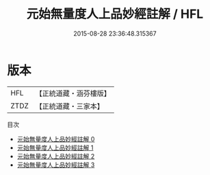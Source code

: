 #+TITLE: 元始無量度人上品妙經註解 / HFL

#+DATE: 2015-08-28 23:36:48.315367
* 版本
 |       HFL|【正統道藏・涵芬樓版】|
 |      ZTDZ|【正統道藏・三家本】|
目次
 - [[file:KR5a0093_000.txt][元始無量度人上品妙經註解 0]]
 - [[file:KR5a0093_001.txt][元始無量度人上品妙經註解 1]]
 - [[file:KR5a0093_002.txt][元始無量度人上品妙經註解 2]]
 - [[file:KR5a0093_003.txt][元始無量度人上品妙經註解 3]]
